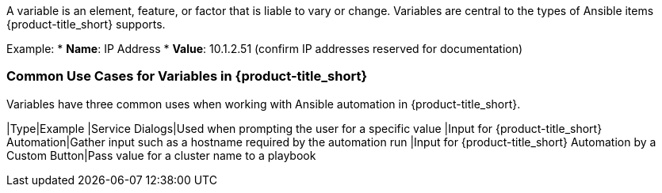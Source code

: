 A variable is an element, feature, or factor that is liable to vary or change. Variables are central to the types of Ansible items {product-title_short} supports. 

Example: 
* *Name*: IP Address
* *Value*: 10.1.2.51 (confirm IP addresses reserved for documentation)

=== Common Use Cases for Variables in {product-title_short} 

Variables have three common uses when working with Ansible automation in {product-title_short}.

|Type|Example
|Service Dialogs|Used when prompting the user for a specific value
|Input for {product-title_short} Automation|Gather input such as a hostname required by the automation run
|Input for {product-title_short} Automation by a Custom Button|Pass value for a cluster name to a playbook
